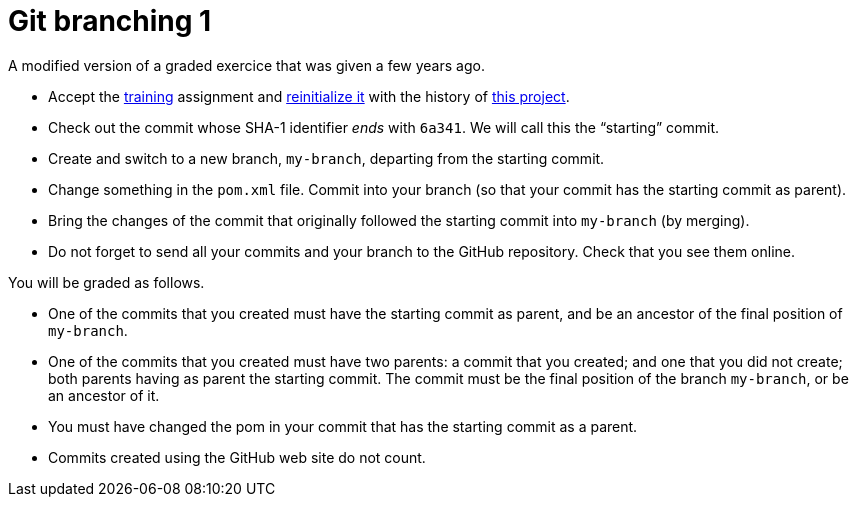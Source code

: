 = Git branching 1

A modified version of a graded exercice that was given a few years ago.

* Accept the https://classroom.github.com/a/uAsNcmqi[training] assignment and https://github.com/oliviercailloux/java-course/blob/master/Git/Reinitialization.adoc[reinitialize it] with the history of https://github.com/oliviercailloux/google-or-tools-java[this project].
* Check out the commit whose SHA-1 identifier _ends_ with `6a341`. We will call this the “starting” commit.
* Create and switch to a new branch, `my-branch`, departing from the starting commit.
* Change something in the `pom.xml` file. Commit into your branch (so that your commit has the starting commit as parent).
* Bring the changes of the commit that originally followed the starting commit into `my-branch` (by merging).
* Do not forget to send all your commits and your branch to the GitHub repository. Check that you see them online.

You will be graded as follows.

* One of the commits that you created must have the starting commit as parent, and be an ancestor of the final position of `my-branch`.
* One of the commits that you created must have two parents: a commit that you created; and one that you did not create; both parents having as parent the starting commit. The commit must be the final position of the branch `my-branch`, or be an ancestor of it.
* You must have changed the pom in your commit that has the starting commit as a parent.
* Commits created using the GitHub web site do not count.

